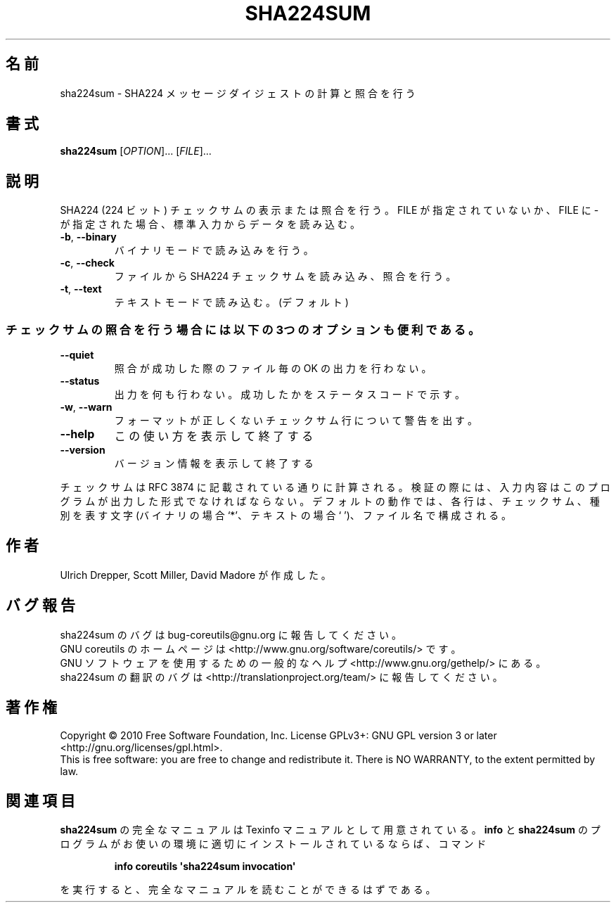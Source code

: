 .\" DO NOT MODIFY THIS FILE!  It was generated by help2man 1.35.
.\"*******************************************************************
.\"
.\" This file was generated with po4a. Translate the source file.
.\"
.\"*******************************************************************
.TH SHA224SUM 1 "April 2010" "GNU coreutils 8.5" ユーザーコマンド
.SH 名前
sha224sum \- SHA224 メッセージダイジェストの計算と照合を行う
.SH 書式
\fBsha224sum\fP [\fIOPTION\fP]... [\fIFILE\fP]...
.SH 説明
.\" Add any additional description here
.PP
SHA224 (224 ビット) チェックサムの表示または照合を行う。
FILE が指定されていないか、FILE に \- が指定された場合、
標準入力からデータを読み込む。
.TP 
\fB\-b\fP, \fB\-\-binary\fP
バイナリモードで読み込みを行う。
.TP 
\fB\-c\fP, \fB\-\-check\fP
ファイルから SHA224 チェックサムを読み込み、照合を行う。
.TP 
\fB\-t\fP, \fB\-\-text\fP
テキストモードで読み込む。(デフォルト)
.SS チェックサムの照合を行う場合には以下の3つのオプションも便利である。
.TP 
\fB\-\-quiet\fP
照合が成功した際のファイル毎の OK の出力を行わない。
.TP 
\fB\-\-status\fP
出力を何も行わない。成功したかをステータスコードで示す。
.TP 
\fB\-w\fP, \fB\-\-warn\fP
フォーマットが正しくないチェックサム行について警告を出す。
.TP 
\fB\-\-help\fP
この使い方を表示して終了する
.TP 
\fB\-\-version\fP
バージョン情報を表示して終了する
.PP
チェックサムは RFC 3874 に記載されている通りに計算される。
検証の際には、入力内容はこのプログラムが出力した形式でなければならない。
デフォルトの動作では、各行は、チェックサム、種別を表す文字 (バイナリの場合 `*'、
テキストの場合 ` ')、ファイル名で構成される。
.SH 作者
Ulrich Drepper, Scott Miller, David Madore が作成した。
.SH バグ報告
sha224sum のバグは bug\-coreutils@gnu.org に報告してください。
.br
GNU coreutils のホームページは <http://www.gnu.org/software/coreutils/> です。
.br
GNU ソフトウェアを使用するための一般的なヘルプ <http://www.gnu.org/gethelp/> にある。
.br
sha224sum の翻訳のバグは <http://translationproject.org/team/> に報告してください。
.SH 著作権
Copyright \(co 2010 Free Software Foundation, Inc.  License GPLv3+: GNU GPL
version 3 or later <http://gnu.org/licenses/gpl.html>.
.br
This is free software: you are free to change and redistribute it.  There is
NO WARRANTY, to the extent permitted by law.
.SH 関連項目
\fBsha224sum\fP の完全なマニュアルは Texinfo マニュアルとして用意されている。
\fBinfo\fP と \fBsha224sum\fP のプログラムがお使いの環境に適切にインストールされているならば、
コマンド
.IP
\fBinfo coreutils \(aqsha224sum invocation\(aq\fP
.PP
を実行すると、完全なマニュアルを読むことができるはずである。
